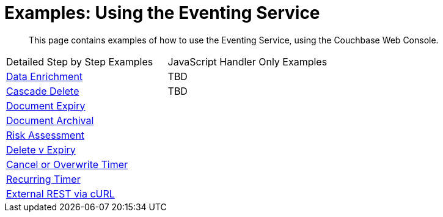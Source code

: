 = Examples: Using the Eventing Service
:page-edition: Enterprise Edition

[abstract]
This page contains examples of how to use the Eventing Service, using the Couchbase Web Console.

|=== 
| Detailed Step by Step Examples |JavaScript Handler Only Examples
| xref:eventing:eventing-example-data-enrichment.adoc[Data Enrichment]                   | TBD
| xref:eventing:eventing-examples-cascade-delete.adoc[Cascade Delete]                    | TBD
| xref:eventing:eventing-examples-docexpiry.adoc[Document Expiry]                        |
| xref:eventing:eventing-examples-docarchive.adoc[Document Archival]                     |
| xref:eventing:eventing-examples-high-risk.adoc[Risk Assessment]                        |
| xref:eventing:eventing-examples-delete-v-expiry.adoc[Delete v Expiry]                  |
| xref:eventing:eventing-examples-cancel-overwrite-timer.adoc[Cancel or Overwrite Timer] |
| xref:eventing:eventing-examples-recurring-timer.adoc[Recurring Timer]                  |
| xref:eventing:eventing-examples-rest-via-curl.adoc[External REST via cURL]             |
|===


//. xref:eventing:eventing-example-data-enrichment.adoc[Data Enrichment]
//. xref:eventing:eventing-examples-cascade-delete.adoc[Cascade Delete]
//. xref:eventing:eventing-examples-docexpiry.adoc[Document Expiry]
//. xref:eventing:eventing-examples-docarchive.adoc[Document Archival]
//. xref:eventing:eventing-examples-high-risk.adoc[Risk Assessment]
//. xref:eventing:eventing-examples-delete-v-expiry.adoc[Delete v Expiry]
//. xref:eventing:eventing-examples-cancel-overwrite-timer.adoc[Cancel or Overwrite Timer]
//. xref:eventing:eventing-examples-recurring-timer.adoc[Recurring Timer]
//. xref:eventing:eventing-examples-rest-via-curl.adoc[External REST via cURL]
